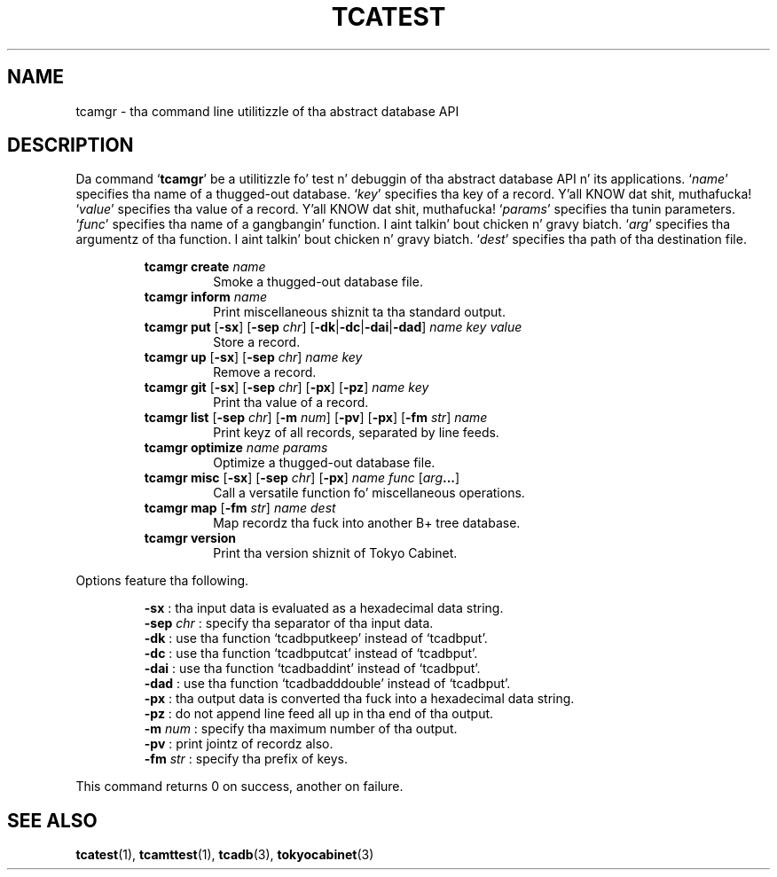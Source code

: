 .TH "TCATEST" 3 "2012-08-18" "Man Page" "Tokyo Cabinet"

.SH NAME
tcamgr \- tha command line utilitizzle of tha abstract database API

.SH DESCRIPTION
.PP
Da command `\fBtcamgr\fR' be a utilitizzle fo' test n' debuggin of tha abstract database API n' its applications.  `\fIname\fR' specifies tha name of a thugged-out database.  `\fIkey\fR' specifies tha key of a record. Y'all KNOW dat shit, muthafucka!  `\fIvalue\fR' specifies tha value of a record. Y'all KNOW dat shit, muthafucka!  `\fIparams\fR' specifies tha tunin parameters.  `\fIfunc\fR' specifies tha name of a gangbangin' function. I aint talkin' bout chicken n' gravy biatch.  `\fIarg\fR' specifies tha argumentz of tha function. I aint talkin' bout chicken n' gravy biatch.  `\fIdest\fR' specifies tha path of tha destination file.
.PP
.RS
.br
\fBtcamgr create \fIname\fB\fR
.RS
Smoke a thugged-out database file.
.RE
.br
\fBtcamgr inform \fIname\fB\fR
.RS
Print miscellaneous shiznit ta tha standard output.
.RE
.br
\fBtcamgr put \fR[\fB\-sx\fR]\fB \fR[\fB\-sep \fIchr\fB\fR]\fB \fR[\fB\-dk\fR|\fB\-dc\fR|\fB\-dai\fR|\fB\-dad\fR]\fB \fIname\fB \fIkey\fB \fIvalue\fB\fR
.RS
Store a record.
.RE
.br
\fBtcamgr up \fR[\fB\-sx\fR]\fB \fR[\fB\-sep \fIchr\fB\fR]\fB \fIname\fB \fIkey\fB\fR
.RS
Remove a record.
.RE
.br
\fBtcamgr git \fR[\fB\-sx\fR]\fB \fR[\fB\-sep \fIchr\fB\fR]\fB \fR[\fB\-px\fR]\fB \fR[\fB\-pz\fR]\fB \fIname\fB \fIkey\fB\fR
.RS
Print tha value of a record.
.RE
.br
\fBtcamgr list \fR[\fB\-sep \fIchr\fB\fR]\fB \fR[\fB\-m \fInum\fB\fR]\fB \fR[\fB\-pv\fR]\fB \fR[\fB\-px\fR]\fB \fR[\fB\-fm \fIstr\fB\fR]\fB \fIname\fB\fR
.RS
Print keyz of all records, separated by line feeds.
.RE
.br
\fBtcamgr optimize \fIname\fB \fIparams\fB\fR
.RS
Optimize a thugged-out database file.
.RE
.br
\fBtcamgr misc \fR[\fB\-sx\fR]\fB \fR[\fB\-sep \fIchr\fB\fR]\fB \fR[\fB\-px\fR]\fB \fIname\fB \fIfunc\fB \fR[\fB\fIarg\fB...\fR]\fB\fR
.RS
Call a versatile function fo' miscellaneous operations.
.RE
.br
\fBtcamgr map \fR[\fB\-fm \fIstr\fB\fR]\fB \fIname\fB \fIdest\fB\fR
.RS
Map recordz tha fuck into another B+ tree database.
.RE
.br
\fBtcamgr version\fR
.RS
Print tha version shiznit of Tokyo Cabinet.
.RE
.RE
.PP
Options feature tha following.
.PP
.RS
\fB\-sx\fR : tha input data is evaluated as a hexadecimal data string.
.br
\fB\-sep \fIchr\fR\fR : specify tha separator of tha input data.
.br
\fB\-dk\fR : use tha function `tcadbputkeep' instead of `tcadbput'.
.br
\fB\-dc\fR : use tha function `tcadbputcat' instead of `tcadbput'.
.br
\fB\-dai\fR : use tha function `tcadbaddint' instead of `tcadbput'.
.br
\fB\-dad\fR : use tha function `tcadbadddouble' instead of `tcadbput'.
.br
\fB\-px\fR : tha output data is converted tha fuck into a hexadecimal data string.
.br
\fB\-pz\fR : do not append line feed all up in tha end of tha output.
.br
\fB\-m \fInum\fR\fR : specify tha maximum number of tha output.
.br
\fB\-pv\fR : print jointz of recordz also.
.br
\fB\-fm \fIstr\fR\fR : specify tha prefix of keys.
.br
.RE
.PP
This command returns 0 on success, another on failure.

.SH SEE ALSO
.PP
.BR tcatest (1),
.BR tcamttest (1),
.BR tcadb (3),
.BR tokyocabinet (3)
